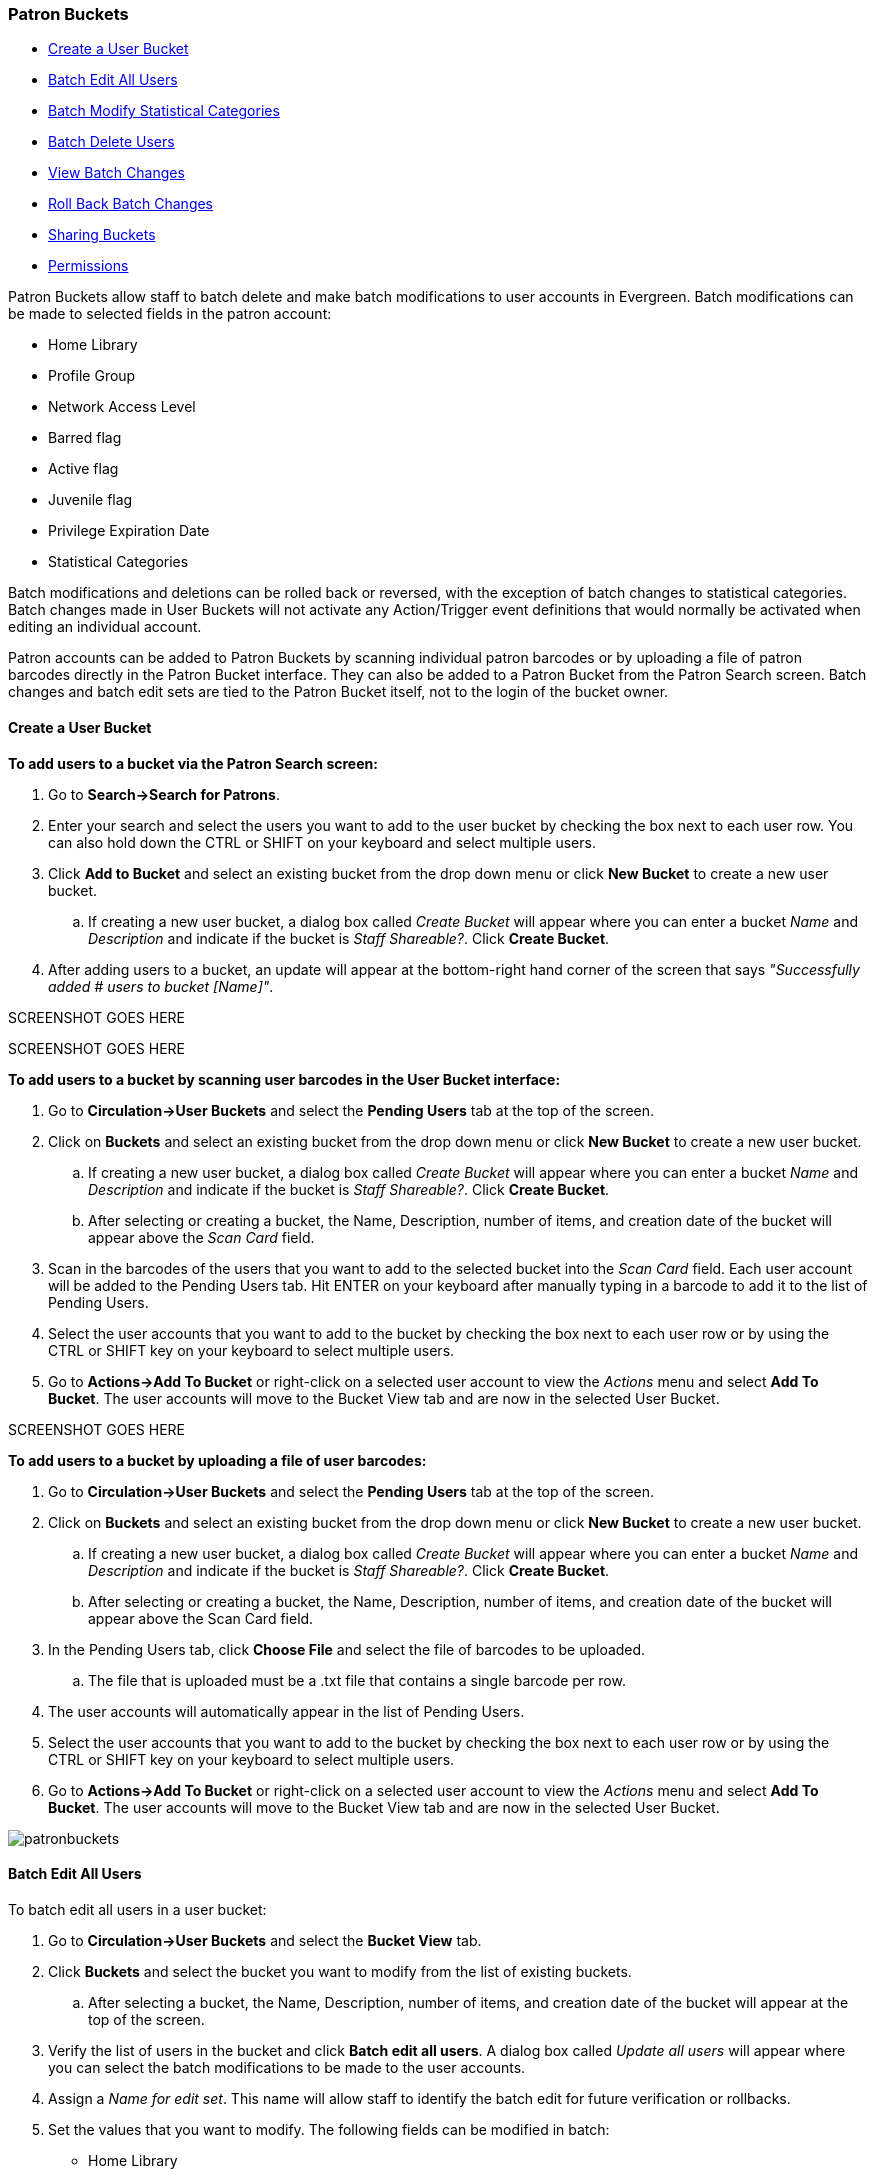 Patron Buckets
~~~~~~~~~~~~~~

* <<create-user-bucket,Create a User Bucket>>
* <<batch-edit-user,Batch Edit All Users>>
* <<batch-mod-statcat,Batch Modify Statistical Categories>>
* <<batch-delete-user,Batch Delete Users>>
* <<view-batch-change,View Batch Changes>>
* <<roll-back-changes,Roll Back Batch Changes>>
* <<sharing-buckets,Sharing Buckets>>
* <<user-bucket-perms,Permissions>>

Patron Buckets allow staff to batch delete and make batch modifications to user accounts in Evergreen. Batch modifications can be made to selected fields in the patron account:

* Home Library
* Profile Group
* Network Access Level
* Barred flag
* Active flag
* Juvenile flag
* Privilege Expiration Date
* Statistical Categories

Batch modifications and deletions can be rolled back or reversed, with the exception of batch changes to statistical categories. Batch changes made in User Buckets will not activate any Action/Trigger event definitions that would normally be activated when editing an individual account.

Patron accounts can be added to Patron Buckets by scanning individual patron barcodes or by uploading a file of patron barcodes directly in the Patron Bucket interface. They can also be added to a Patron Bucket from the Patron Search screen. Batch changes and batch edit sets are tied to the Patron Bucket itself, not to the login of the bucket owner.

[[create-user-bucket]]
Create a User Bucket
^^^^^^^^^^^^^^^^^^^^

*To add users to a bucket via the Patron Search screen:*

. Go to *Search->Search for Patrons*.
. Enter your search and select the users you want to add to the user bucket by checking the box next to each user row.  You can also hold down the CTRL or SHIFT on your keyboard and select multiple users.
. Click *Add to Bucket* and select an existing bucket from the drop down menu or click *New Bucket* to create a new user bucket.
.. If creating a new user bucket, a dialog box called _Create Bucket_ will appear where you can enter a bucket _Name_ and _Description_ and indicate if the bucket is _Staff Shareable?_.  Click *Create Bucket*.
. After adding users to a bucket, an update will appear at the bottom-right hand corner of the screen that says _"Successfully added # users to bucket [Name]"_.

SCREENSHOT GOES HERE

SCREENSHOT GOES HERE

*To add users to a bucket by scanning user barcodes in the User Bucket interface:*

. Go to *Circulation->User Buckets* and select the *Pending Users* tab at the top of the screen.
. Click on *Buckets* and select an existing bucket from the drop down menu or click *New Bucket* to create a new user bucket.
.. If creating a new user bucket, a dialog box called _Create Bucket_ will appear where you can enter a bucket _Name_ and _Description_ and indicate if the bucket is _Staff Shareable?_.  Click *Create Bucket*.
.. After selecting or creating a bucket, the Name, Description, number of items, and creation date of the bucket will appear above the _Scan Card_ field.
. Scan in the barcodes of the users that you want to add to the selected bucket into the _Scan Card_ field.  Each user account will be added to the Pending Users tab.  Hit ENTER on your keyboard after manually typing in a barcode to add it to the list of Pending Users.
. Select the user accounts that you want to add to the bucket by checking the box next to each user row or by using the CTRL or SHIFT key on your keyboard to select multiple users.
. Go to *Actions->Add To Bucket* or right-click on a selected user account to view the _Actions_ menu and select *Add To Bucket*.  The user accounts will move to the Bucket View tab and are now in the selected User Bucket.

SCREENSHOT GOES HERE

*To add users to a bucket by uploading a file of user barcodes:*

. Go to *Circulation->User Buckets* and select the *Pending Users* tab at the top of the screen.
. Click on *Buckets* and select an existing bucket from the drop down menu or click *New Bucket* to create a new user bucket.
.. If creating a new user bucket, a dialog box called _Create Bucket_ will appear where you can enter a bucket _Name_ and _Description_ and indicate if the bucket is _Staff Shareable?_.  Click *Create Bucket*.
.. After selecting or creating a bucket, the Name, Description, number of items, and creation date of the bucket will appear above the Scan Card field.
. In the Pending Users tab, click *Choose File* and select the file of barcodes to be uploaded.
.. The file that is uploaded must be a .txt file that contains a single barcode per row.
. The user accounts will automatically appear in the list of Pending Users.
. Select the user accounts that you want to add to the bucket by checking the box next to each user row or by using the CTRL or SHIFT key on your keyboard to select multiple users.
. Go to *Actions->Add To Bucket* or right-click on a selected user account to view the _Actions_ menu and select *Add To Bucket*.  The user accounts will move to the Bucket View tab and are now in the selected User Bucket.

image:images/circ/patronbuckets.png[scaledwidth="75%"]

[[batch-edit-user]]
Batch Edit All Users
^^^^^^^^^^^^^^^^^^^^

To batch edit all users in a user bucket:

. Go to *Circulation->User Buckets* and select the *Bucket View* tab.
. Click *Buckets* and select the bucket you want to modify from the list of existing buckets.
.. After selecting a bucket, the Name, Description, number of items, and creation date of the bucket will appear at the top of the screen.
. Verify the list of users in the bucket and click *Batch edit all users*. A dialog box called _Update all users_ will appear where you can select the batch modifications to be made to the user accounts.
. Assign a _Name for edit set_.  This name will allow staff to identify the batch edit for future verification or rollbacks.
. Set the values that you want to modify.  The following fields can be modified in batch:

* Home Library
* Profile Group
* Network Access Level
* Barred flag
* Active flag
* Juvenile flag
* Privilege Expiration Date

. Click *Apply Changes*.  The modification(s) will be applied in batch.

SCREENSHOT GOES HERE

[[batch-mod-statcat]]
Batch Modify Statistical Categories
^^^^^^^^^^^^^^^^^^^^^^^^^^^^^^^^^^^

To batch modify statistical categories for all users in a bucket:

. Go to *Circulation->User Buckets* and select the *Bucket View* tab.
. Click *Buckets* and select the bucket you want to modify from the list of existing buckets.
.. After selecting a bucket, the Name, Description, number of items, and creation date of the bucket will appear at the top of the screen.
. Verify the list of users in the bucket and click *Batch modify statistical categories*. A dialog box called _Update statistical categories_ will appear where you can select the batch modifications to be made to the user accounts.  The existing patron statistical categories will be listed and staff can choose:
.. To leave the stat cat value unchanged in the patron accounts.
.. To select a new stat cat value for the patron accounts.
.. Check the box next to Remove to delete the current stat cat value from the patron accounts.
. Click *Apply Changes*.  The stat cat modification(s) will be applied in batch.

[[batch-delete-user]]
Batch Delete Users
^^^^^^^^^^^^^^^^^^

To batch delete users in a bucket:
. Go to *Circulation->User Buckets* and select the *Bucket View* tab.
. Click on *Buckets* and select the bucket you want to modify from the list of existing buckets.
.. After selecting a bucket, the Name, Description, number of items, and creation date of the bucket will appear at the top of the screen.
. Verify the list of users in the bucket and click *Delete all users*. A dialog box called _Delete all users_ will appear.
. Assign a _Name for delete set_.  This name will allow staff to identify the batch deletion for future verification or rollbacks.
. Click *Apply Changes*.  All users in the bucket will be marked as deleted.

NOTE: Batch deleting patrons from a user bucket does not use the Purge User functionality, but instead marks the users as deleted.

[[view-batch-change]]
View Batch Changes
^^^^^^^^^^^^^^^^^^

. The batch changes that have been made to User Buckets can be viewed by going to *Circulation->User Buckets* and selecting the *Bucket View* tab.
. Click *Buckets* to select an existing bucket.
. Click *View batch changes*.  A dialog box will appear that lists the _Name_, date _Completed_, and date _Rolled back_ of any batch changes made to the bucket.  There is also an option to _Delete_ a batch change.  This will remove this batch change from the list of actions that can be rolled back.  It will not delete or reverse the batch change.
. Click *OK* to close the dialog box.

[[roll-back-changes]]
Roll Back Batch Changes
^^^^^^^^^^^^^^^^^^^^^^^

. Batch Changes and Batch Deletions can be rolled back or reversed by going to *Circulation->User Buckets* and selecting the *Bucket View* tab.
. Click *Buckets* to select an existing bucket.
. Click *Roll back batch edit*.  A dialog box will appear that contains a drop down menu that lists all batch edits that can be rolled back.  Select the batch edit to roll back and click *Roll Back Changes*.  The batch change will be reversed and the roll back is recorded under _View batch changes_.

NOTE: Batch statistical category changes cannot be rolled back.

[[sharing-buckets]]
Sharing Buckets
^^^^^^^^^^^^^^^

If a User Bucket has been made Staff Shareable, it can be retrieved via bucket ID by another staff account.  The ID for each bucket can be found at the end of the URL for the bucket.  For example, in the screenshot below, the bucket ID is 32.

image::media/userbucket11.PNG[]

A shared bucket can be retrieved by going to *Circulation->User Buckets* and selecting the *Bucket View* tab.  Next, click *Buckets* and select *Shared Bucket*.  A dialog box called _Load Shared Bucket by Bucket ID_ will appear.  Enter the ID of the bucket you wish to retrieve and click *Load Bucket*.  The shared bucket will load in the Bucket View tab.

[[user-bucket-perms]]
*Permissions*

All permissions must be granted at the organizational unit that the workstation is registered to or higher and are checked against the users' Home Library at when a batch modification or deletion is executed.

